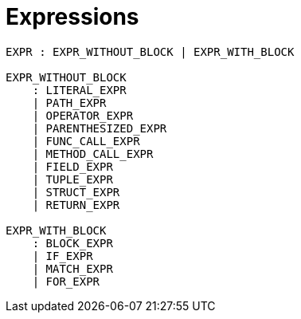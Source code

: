 = Expressions

[source,bnf]
----
EXPR : EXPR_WITHOUT_BLOCK | EXPR_WITH_BLOCK

EXPR_WITHOUT_BLOCK
    : LITERAL_EXPR
    | PATH_EXPR
    | OPERATOR_EXPR
    | PARENTHESIZED_EXPR
    | FUNC_CALL_EXPR
    | METHOD_CALL_EXPR
    | FIELD_EXPR
    | TUPLE_EXPR
    | STRUCT_EXPR
    | RETURN_EXPR

EXPR_WITH_BLOCK
    : BLOCK_EXPR
    | IF_EXPR
    | MATCH_EXPR
    | FOR_EXPR
----

